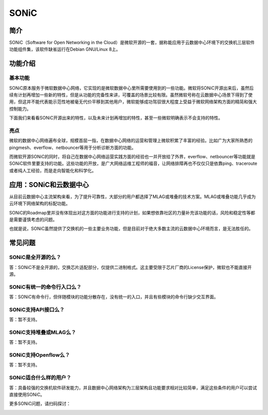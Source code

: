 SONiC
=======================================

简介
---------------------------------------
SONiC（Software for Open Networking in the Cloud）是微软开源的一套，据称能应用于云数据中心环境下的交换机三层软件功能组件集，该软件缺省运行在Debian GNU/Linux 8上。

功能介绍
---------------------------------------

基本功能
+++++++++++++++++++++++++++++++++++++++
SONiC原本服务于微软数据中心网络，它实现的是微软数据中心里所需要使用到的一些功能。微软将SONiC开源出来后，虽然后续有计划再增加一些新的特性，但是从功能的完备性来讲，可覆盖的场景比较有限。虽然微软号称在云数据中心场景下得到了使用，但这并不能代表能示范性地被毫无代价平移到其他用户，微软能够成功驾驭很大程度上受益于微软网络架构方面的精简和强大控制能力。

下面我们来看看SONiC开源出来的特性，以及未来计划再增加的特性，甚至一些微软明确表示不会支持的特性。

.. image:: sonic_feature.png
  :width: 500px

亮点
+++++++++++++++++++++++++++++++++++++++
微软的数据中心网络遍布全球，规模首屈一指，在数据中心网络的运营和管理上微软积累了丰富的经验。比如广为大家所熟悉的pingmesh、everflow、netbouncer等用于分析诊断方面的功能。

而微软开源SONiC的同时，将自己在数据中心网络运营实践方面的经验也一并开放给了外界，everflow、netbouncer等功能就是SONiC软件里要支持的功能。这些功能的开放，是广大网络运维工程师的福音，让网络排障再也不仅仅只是依靠ping、traceroute或者纯人工经验，而是走向智能化和科学化。

应用：SONiC和云数据中心
---------------------------------------
从目前云数据中心主流架构来看，为了提升可靠性，大部分的用户都选择了MLAG或堆叠的技术方案。MLAG或堆叠功能几乎成为云环境下网络架构的标配功能。

SONiC的Roadmap里并没有体现出对这方面的功能进行支持的计划，如果想依靠社区的力量补充该功能的话，风险和稳定性等都是需要谨慎考虑的问题。

也就是说，SONiC虽然提供了交换机的一些主要业务功能，但是目前对于绝大多数主流的云数据中心环境而言，是无法胜任的。

常见问题
---------------------------------------

SONiC是全开源的么？
+++++++++++++++++++++++++++++++++++++++
答：SONiC不是全开源的，交换芯片适配部分，仅提供二进制格式。这主要受限于芯片厂商的License保护，微软也不能直接开源。

SONiC有统一的命令行入口么？
+++++++++++++++++++++++++++++++++++++++
答：SONiC有命令行，但伴随模块的功能分散存在，没有统一的入口，并且有些模块的命令行缺少交互界面。 

SONiC支持API接口么？
+++++++++++++++++++++++++++++++++++++++
答：暂不支持。

SONiC支持堆叠或MLAG么？
+++++++++++++++++++++++++++++++++++++++
答：暂不支持。

SONiC支持Openflow么？
+++++++++++++++++++++++++++++++++++++++
答：暂不支持。

SONiC适合什么样的用户？
+++++++++++++++++++++++++++++++++++++++
答：具备较强的交换机软件研发能力，并且数据中心网络架构为三层架构且功能要求相对比较简单，满足这些条件的用户可以尝试直接使用SONiC。


更多SONiC问题，请扫码探讨：

.. image:: one_rerfer.jpg
 :width: 200px
